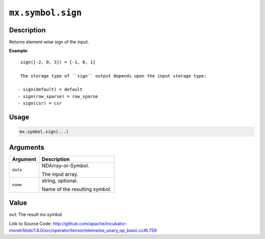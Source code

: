 

``mx.symbol.sign``
====================================

Description
----------------------

Returns element-wise sign of the input.


**Example**::

	 
	 sign([-2, 0, 3]) = [-1, 0, 1]
	 
	 The storage type of ``sign`` output depends upon the input storage type:
	 
	- sign(default) = default
	- sign(row_sparse) = row_sparse
	- sign(csr) = csr
	 
	 
	 

Usage
----------

.. code:: r

	mx.symbol.sign(...)

Arguments
------------------

+----------------------------------------+------------------------------------------------------------+
| Argument                               | Description                                                |
+========================================+============================================================+
| ``data``                               | NDArray-or-Symbol.                                         |
|                                        |                                                            |
|                                        | The input array.                                           |
+----------------------------------------+------------------------------------------------------------+
| ``name``                               | string, optional.                                          |
|                                        |                                                            |
|                                        | Name of the resulting symbol.                              |
+----------------------------------------+------------------------------------------------------------+

Value
----------

``out`` The result mx.symbol


Link to Source Code: http://github.com/apache/incubator-mxnet/blob/1.6.0/src/operator/tensor/elemwise_unary_op_basic.cc#L759

